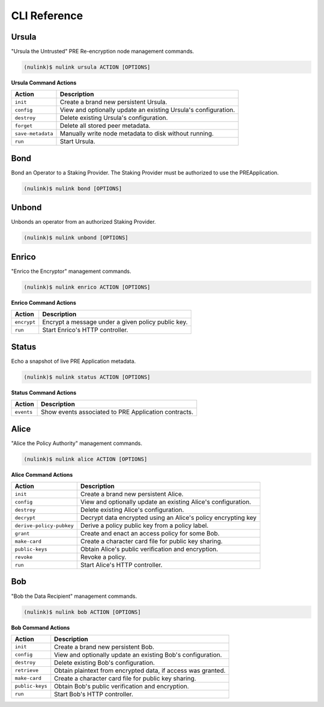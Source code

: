 ==============
CLI Reference
==============

Ursula
------

"Ursula the Untrusted" PRE Re-encryption node management commands.


.. code:: bash

    (nulink)$ nulink ursula ACTION [OPTIONS]


**Ursula Command Actions**


+--------------------------+---------------------------------------------------------------------+
| Action                   | Description                                                         |
+==========================+=====================================================================+
| ``init``                 | Create a brand new persistent Ursula.                               |
+--------------------------+---------------------------------------------------------------------+
| ``config``               | View and optionally update an existing Ursula's configuration.      |
+--------------------------+---------------------------------------------------------------------+
| ``destroy``              | Delete existing Ursula's configuration.                             |
+--------------------------+---------------------------------------------------------------------+
| ``forget``               | Delete all stored peer metadata.                                    |
+--------------------------+---------------------------------------------------------------------+
| ``save-metadata``        | Manually write node metadata to disk without running.               |
+--------------------------+---------------------------------------------------------------------+
| ``run``                  | Start Ursula.                                                       |
+--------------------------+---------------------------------------------------------------------+


Bond
----

Bond an Operator to a Staking Provider. The Staking Provider must be authorized to use the PREApplication.

.. code:: bash

    (nulink)$ nulink bond [OPTIONS]


Unbond
------

Unbonds an operator from an authorized Staking Provider.

.. code:: bash

    (nulink)$ nulink unbond [OPTIONS]


Enrico
-------

"Enrico the Encryptor" management commands.


.. code:: bash

    (nulink)$ nulink enrico ACTION [OPTIONS]

**Enrico Command Actions**


+--------------------------+-------------------------------------------------------------------------------+
| Action                   | Description                                                                   |
+==========================+===============================================================================+
| ``encrypt``              | Encrypt a message under a given policy public key.                            |
+--------------------------+-------------------------------------------------------------------------------+
| ``run``                  | Start Enrico's HTTP controller.                                               |
+--------------------------+-------------------------------------------------------------------------------+


Status
------

Echo a snapshot of live PRE Application metadata.

.. code:: bash

    (nulink)$ nulink status ACTION [OPTIONS]


**Status Command Actions**


+--------------------------+---------------------------------------------------------------------+
| Action                   | Description                                                         |
+==========================+=====================================================================+
| ``events``               | Show events associated to PRE Application contracts.                |
+--------------------------+---------------------------------------------------------------------+


Alice
-----

"Alice the Policy Authority" management commands.


.. code:: bash

    (nulink)$ nulink alice ACTION [OPTIONS]

**Alice Command Actions**

+--------------------------+-------------------------------------------------------------------------------+
| Action                   | Description                                                                   |
+==========================+===============================================================================+
| ``init``                 | Create a brand new persistent Alice.                                          |
+--------------------------+-------------------------------------------------------------------------------+
| ``config``               | View and optionally update an existing Alice's configuration.                 |
+--------------------------+-------------------------------------------------------------------------------+
| ``destroy``              | Delete existing Alice's configuration.                                        |
+--------------------------+-------------------------------------------------------------------------------+
| ``decrypt``              | Decrypt data encrypted using an Alice's policy encrypting key                 |
+--------------------------+-------------------------------------------------------------------------------+
| ``derive-policy-pubkey`` | Derive a policy public key from a policy label.                               |
+--------------------------+-------------------------------------------------------------------------------+
| ``grant``                | Create and enact an access policy for some Bob.                               |
+--------------------------+-------------------------------------------------------------------------------+
| ``make-card``            | Create a character card file for public key sharing.                          |
+--------------------------+-------------------------------------------------------------------------------+
| ``public-keys``          | Obtain Alice's public verification and encryption.                            |
+--------------------------+-------------------------------------------------------------------------------+
| ``revoke``               | Revoke a policy.                                                              |
+--------------------------+-------------------------------------------------------------------------------+
| ``run``                  | Start Alice's HTTP controller.                                                |
+--------------------------+-------------------------------------------------------------------------------+


Bob
---


"Bob the Data Recipient" management commands.


.. code:: bash

    (nulink)$ nulink bob ACTION [OPTIONS]

**Bob Command Actions**

+--------------------------+-------------------------------------------------------------------------------+
| Action                   | Description                                                                   |
+==========================+===============================================================================+
| ``init``                 | Create a brand new persistent Bob.                                            |
+--------------------------+-------------------------------------------------------------------------------+
| ``config``               | View and optionally update an existing Bob's configuration.                   |
+--------------------------+-------------------------------------------------------------------------------+
| ``destroy``              | Delete existing Bob's configuration.                                          |
+--------------------------+-------------------------------------------------------------------------------+
| ``retrieve``             | Obtain plaintext from encrypted data, if access was granted.                  |
+--------------------------+-------------------------------------------------------------------------------+
| ``make-card``            | Create a character card file for public key sharing.                          |
+--------------------------+-------------------------------------------------------------------------------+
| ``public-keys``          | Obtain Bob's public verification and encryption.                              |
+--------------------------+-------------------------------------------------------------------------------+
| ``run``                  | Start Bob's HTTP controller.                                                  |
+--------------------------+-------------------------------------------------------------------------------+
